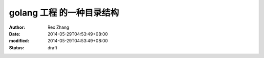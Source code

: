 
golang 工程 的一种目录结构
##################################


:author: Rex Zhang
:date: 2014-05-29T04:53:49+08:00
:modified: 2014-05-29T04:53:49+08:00
:status: draft



